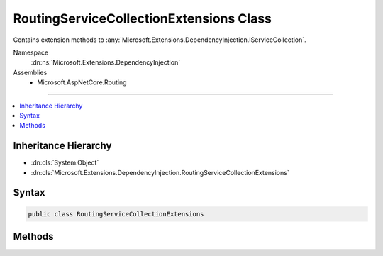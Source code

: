 

RoutingServiceCollectionExtensions Class
========================================






Contains extension methods to :any:`Microsoft.Extensions.DependencyInjection.IServiceCollection`\.


Namespace
    :dn:ns:`Microsoft.Extensions.DependencyInjection`
Assemblies
    * Microsoft.AspNetCore.Routing

----

.. contents::
   :local:



Inheritance Hierarchy
---------------------


* :dn:cls:`System.Object`
* :dn:cls:`Microsoft.Extensions.DependencyInjection.RoutingServiceCollectionExtensions`








Syntax
------

.. code-block:: csharp

    public class RoutingServiceCollectionExtensions








.. dn:class:: Microsoft.Extensions.DependencyInjection.RoutingServiceCollectionExtensions
    :hidden:

.. dn:class:: Microsoft.Extensions.DependencyInjection.RoutingServiceCollectionExtensions

Methods
-------

.. dn:class:: Microsoft.Extensions.DependencyInjection.RoutingServiceCollectionExtensions
    :noindex:
    :hidden:

    
    .. dn:method:: Microsoft.Extensions.DependencyInjection.RoutingServiceCollectionExtensions.AddRouting(Microsoft.Extensions.DependencyInjection.IServiceCollection)
    
        
    
        
        Adds services required for routing requests.
    
        
    
        
        :param services: The :any:`Microsoft.Extensions.DependencyInjection.IServiceCollection` to add the services to.
        
        :type services: Microsoft.Extensions.DependencyInjection.IServiceCollection
        :rtype: Microsoft.Extensions.DependencyInjection.IServiceCollection
        :return: The :any:`Microsoft.Extensions.DependencyInjection.IServiceCollection` so that additional calls can be chained.
    
        
        .. code-block:: csharp
    
            public static IServiceCollection AddRouting(IServiceCollection services)
    
    .. dn:method:: Microsoft.Extensions.DependencyInjection.RoutingServiceCollectionExtensions.AddRouting(Microsoft.Extensions.DependencyInjection.IServiceCollection, System.Action<Microsoft.AspNetCore.Routing.RouteOptions>)
    
        
    
        
        Adds services required for routing requests.
    
        
    
        
        :param services: The :any:`Microsoft.Extensions.DependencyInjection.IServiceCollection` to add the services to.
        
        :type services: Microsoft.Extensions.DependencyInjection.IServiceCollection
    
        
        :param configureOptions: The routing options to configure the middleware with.
        
        :type configureOptions: System.Action<System.Action`1>{Microsoft.AspNetCore.Routing.RouteOptions<Microsoft.AspNetCore.Routing.RouteOptions>}
        :rtype: Microsoft.Extensions.DependencyInjection.IServiceCollection
        :return: The :any:`Microsoft.Extensions.DependencyInjection.IServiceCollection` so that additional calls can be chained.
    
        
        .. code-block:: csharp
    
            public static IServiceCollection AddRouting(IServiceCollection services, Action<RouteOptions> configureOptions)
    

